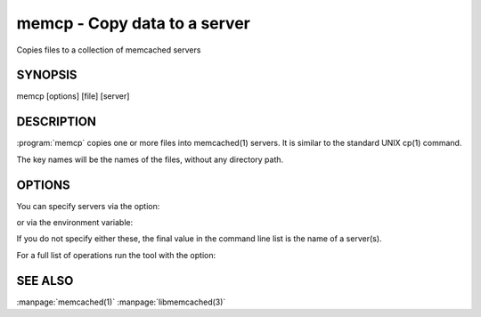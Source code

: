 =============================
memcp - Copy data to a server
=============================


Copies files to a collection of memcached servers


--------
SYNOPSIS
--------

memcp [options] [file] [server]

.. program:: memcp


-----------
DESCRIPTION
-----------


:program:`memcp` copies one or more files into memcached(1) servers.
It is similar to the standard UNIX cp(1) command.

The key names will be the names of the files,
without any directory path.


-------
OPTIONS
-------


You can specify servers via the option:

.. option:: --servers

or via the environment variable:

.. envvar:: `MEMCACHED_SERVERS`

If you do not specify either these, the final value in the command line list is the name of a server(s).

For a full list of operations run the tool with the option:

.. option:: --help



--------
SEE ALSO
--------


:manpage:`memcached(1)` :manpage:`libmemcached(3)`

